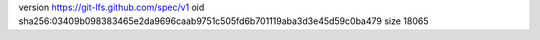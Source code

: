 version https://git-lfs.github.com/spec/v1
oid sha256:03409b098383465e2da9696caab9751c505fd6b701119aba3d3e45d59c0ba479
size 18065
